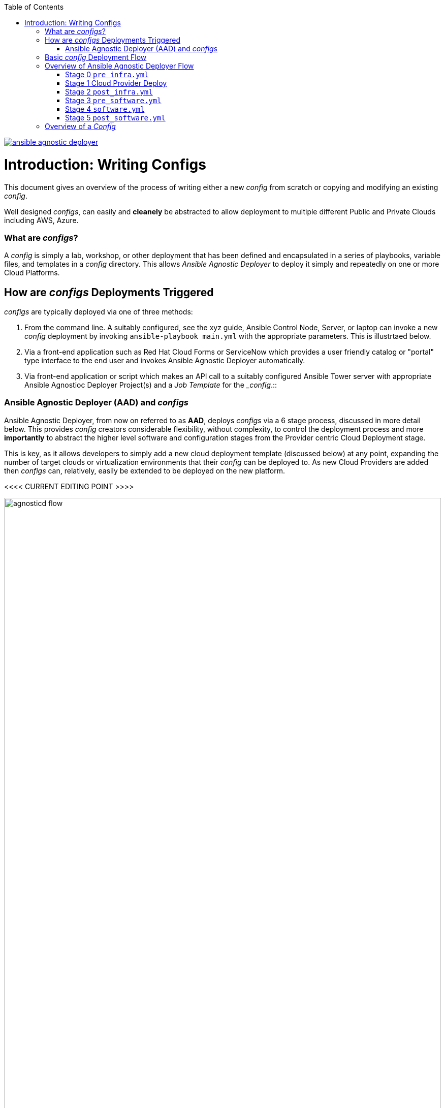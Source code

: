 :toc2:
image::https://travis-ci.org/sborenst/ansible_agnostic_deployer.svg?branch=development[link="https://travis-ci.org/sborenst/ansible_agnostic_deployer"]

= Introduction: Writing Configs

This document gives an overview of the process of writing either a new _config_ from scratch or copying and modifying an existing _config_.

Well designed _configs_, can easily and *cleanely* be abstracted to allow deployment to multiple different Public and Private Clouds including AWS, Azure.

=== What are _configs_?

A _config_ is simply a lab, workshop, or other deployment that has been defined and encapsulated in a series of playbooks, variable files, and templates in a _config_ directory.
This allows _Ansible Agnostic Deployer_ to deploy it simply and repeatedly on one or more Cloud Platforms.

== How are _configs_ Deployments Triggered

_configs_ are typically deployed via one of three methods:

. From the command line. A suitably configured, see the xyz guide, Ansible Control Node, Server, or laptop can invoke a new _config_ deployment by invoking `ansible-playbook main.yml` with the appropriate parameters. This is illustrtaed below.

. Via a front-end application such as Red Hat Cloud Forms or ServiceNow which provides a user friendly catalog or "portal" type interface to the end user and invokes Ansible Agnostic Deployer automatically.

. Via  front-end application or script which makes an API call to a suitably configured Ansible Tower server with appropriate Ansible Agnostioc Deployer Project(s) and a _Job Template_ for the __config_.::



=== Ansible Agnostic Deployer (AAD) and _configs_

Ansible Agnostic Deployer, from now on referred to as *AAD*, deploys _configs_ via a 6 stage process, discussed in more detail below.
This provides _config_ creators considerable flexibility, without complexity, to control the deployment process and more *importantly* to abstract the higher level software and configuration stages from the Provider centric Cloud Deployment stage.

This is key, as it allows developers to simply add a new cloud deployment template (discussed below) at any point, expanding the number of target clouds or virtualization environments that their _config_ can be deployed to.
As new Cloud Providers are added then _configs_ can, relatively, easily be extended to be deployed on the new platform.


<<<< CURRENT EDITING POINT >>>>


image::images/agnosticd_flow.png[width=100%]

== Basic _config_ Deployment Flow


The repository contains various Ansible playbooks, templates, and other support
files used to provision different software (OpenShift, Ansible Tower, ...) onto 
Cloud Infrastructure (AWS, Ravello, ...). The key files and directories include:


* `./docs/` Start here
* `./ansible` The execution environment
* `./ansible/main.yml` The entry point for a deployment
* `./ansible/configs` Home to the _configs_ to deploy

The Contributors Guides explore the relevant structures in significantly more detail:

* link:docs/Creating_a_config.adoc[Creating a Config]
* link:docs/Creating_a_cloud_deployer.adoc[Creating a Cloud Deployer]

== Overview of Ansible Agnostic Deployer Flow

image::docs/images/agnosticd_flow.png[width=100%]


AAD deployments start by invoking a common `main.yml` with environmental
variables identifying the _config_ and the cloud platform to deploy plus other meta-data.

e.g. `ansible-playbook main.yml -e "env_type=three-tier-app cloud_provider=aws"`

.*Simplified execution flow of `main.yml`
[source,bash]
----
- import_playbook: "configs/{{ env_type }}/pre_infra.yml"
- import_playbook: "cloud_providers/{{ cloud_provider }}_infrastructure_deployment.yml"
- import_playbook: "configs/{{ env_type }}/post_infra.yml"
- import_playbook: "configs/{{ env_type }}/pre_software.yml"
- import_playbook: "configs/{{ env_type }}/software.yml"
- import_playbook: "configs/{{ env_type }}/post_software.yml"
----

For _config_ developers the above stages provide 5 _hooks_ for customizing the configuration of your environment and 1 _hook_ for customizing it for one or more cloud providers (e.g. AWS, Azure, etc).

An _Example config_ is provided by `ansible/configs/just-some-nodes-example`

==== Stage 0 `pre_infra.yml`


In this stage *AAD* is the entry playbook and is typical used for setting up any
infrastucture etc prior to launching a cloud deployemnt. Typical tasks would include:

* Creating necessary ssh keys
* Moving any ssh keys into place, setting permissions etc
* Creating any payloads to be used in later stages e.g. repo files etc
* Ensuring cloud credentials are avaialble 


==== Stage 1 Cloud Provider Deploy

This stage is unique in the flow in that the _config_ creator doesn't supply a 
playbook but typically has to provide cloud specfic configuration data.

Clouds are selected via the value of the `cloud_provider` variable and supported
clouds can be found in `ansible/cloud_providers`. Currently supported are:

* Amazon Web Services (AWS)
* Microsfoft Azure

Example: *AWS* configs use CloudFormations templates to deploy their infrastructure 
so this can be provied 

[NOTE]
====
A Cloud Creators document exists to faciliate adding further clouds to *AAD*. Wish
list items include:

* OpenShift
* OpenStack
* Google Cloud Engine (GCE)
====


==== Stage 2 `post_infra.yml`

In this stage *AAD*

==== Stage 3 `pre_software.yml`

At this point the infrastucure should be up and running but typically in a totally
unconfugured state. 

Typical tasks:

* Setup yum repos or equivilent
* `ssh` key housekeeping - for example inserting additional keys and configuration
* Prepare `bastion` hosts or `jumpboxes`


==== Stage 4 `software.yml`

In this stage *AAD*

==== Stage 5 `post_software.yml`


== Overview of a _Config_

Documnetation: `docs/Creating_congfigs
_Configs_ are located in the `ansible/configs/` directory

[source,bash]
----
README.adoc              linklight                 ocp-ha-disconnected-lab   quay-enterprise
ans-tower-lab            linklight-demo            ocp-ha-lab                rhte-ansible-net
ansible-cicd-lab         linklight-engine          ocp-implementation-lab    rhte-lb
ansible-provisioner      linklight-foundations     ocp-multi-cloud-example   rhte-oc-cluster-vms
archive                  linklight-networking      ocp-storage-cns           rhte-ocp-workshop
bu-workshop              linklight-networking-all  ocp-workloads             simple-multi-cloud
just-some-nodes-example  ocp-clientvm              ocp-workshop              three-tier-app
lightbulb                ocp-gpu-single-node       openshift-demos
----
_Above configs subject to change over time_

A typical _Config_ is 


[source,bash]
----
three-tier-app
├── README.adoc             
├── destroy_env.yml
├── env_vars.yml
├── files
├── post_infra.yml
├── post_software.yml
├── pre_infra.yml
├── pre_software.yml
└── software.yml
----



